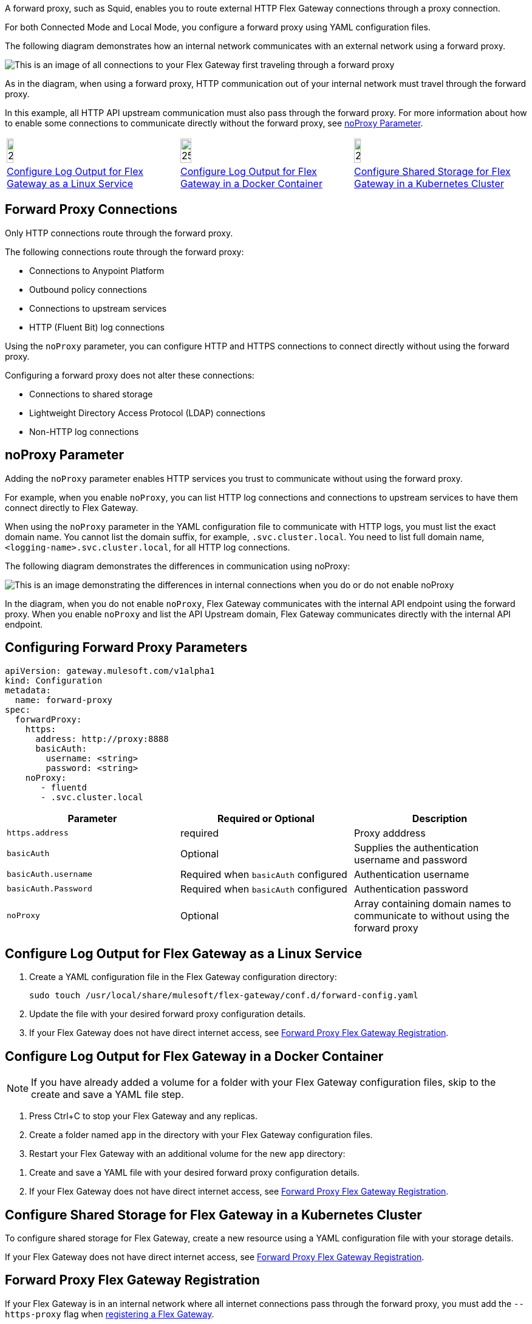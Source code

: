 //tag::intro[]
A forward proxy, such as Squid, enables you to route external HTTP Flex Gateway connections through a proxy connection.  

For both Connected Mode and Local Mode, you configure a forward proxy using YAML configuration files.

The following diagram demonstrates how an internal network communicates with an external network using a forward proxy. 

image:forward-proxy-diagram.png[This is an image of all connections to your Flex Gateway first traveling through a forward proxy, align=center]

As in the diagram, when using a forward proxy, HTTP communication out of your internal network must travel through the forward proxy. 

In this example, all HTTP API upstream communication must also pass through the forward proxy. For more information about how to enable some connections to communicate directly without the forward proxy, see <<noproxy-parameter, noProxy Parameter>>.

//end::intro[]

//tag::icon-table[]
[cols="1a,1a,1a"]
|===
|image:install-linux-logo.png[20%,20%,xref="#linux"]
|image:install-docker-logo.png[25%,25%,xref="#docker"]
|image:install-kubernetes-logo.png[20%,20%,xref="#kubernetes"]

|<<linux>>
|<<docker>>
|<<kubernetes>>
|===

//end::icon-table[]

//tag::connections[]
== Forward Proxy Connections
Only HTTP connections route through the forward proxy.

The following connections route through the forward proxy:

* Connections to Anypoint Platform
* Outbound policy connections
* Connections to upstream services
* HTTP (Fluent Bit) log connections

Using the `noProxy` parameter, you can configure HTTP and HTTPS connections to connect directly without using the forward proxy.

Configuring a forward proxy does not alter these connections:

* Connections to shared storage
* Lightweight Directory Access Protocol (LDAP) connections
* Non-HTTP log connections

//end::connections[]

//tag::noproxy[]
== noProxy Parameter

Adding the `noProxy` parameter enables HTTP services you trust to communicate without using the forward proxy.

For example, when you enable `noProxy`, you can list HTTP log connections and connections to upstream services to have them connect directly to Flex Gateway. 

When using the `noProxy` parameter in the YAML configuration file to communicate with HTTP logs, you must list the exact domain name. You cannot list the domain suffix, for example, `.svc.cluster.local`. You need to list full domain name, `<logging-name>.svc.cluster.local`, for all HTTP log connections.

The following diagram demonstrates the differences in communication using noProxy:

image:no-proxy-diagram.png[This is an image demonstrating the differences in internal connections when you do or do not enable noProxy, align=center]

In the diagram, when you do not enable `noProxy`, Flex Gateway communicates with the internal API endpoint using the forward proxy. When you enable `noProxy` and list the API Upstream domain, Flex Gateway communicates directly with the internal API endpoint.

//end::noproxy[]

//tag::forward-proxy-parameters[]
== Configuring Forward Proxy Parameters

[source,yaml]
----
apiVersion: gateway.mulesoft.com/v1alpha1
kind: Configuration
metadata:
  name: forward-proxy
spec:
  forwardProxy: 
    https: 
      address: http://proxy:8888 
      basicAuth: 
        username: <string> 
        password: <string> 
    noProxy: 
       - fluentd
       - .svc.cluster.local

----

|===
|Parameter | Required or Optional | Description

| `https.address`
| required
| Proxy adddress

| `basicAuth`
| Optional
| Supplies the authentication username and password

| `basicAuth.username`
| Required when `basicAuth` configured
| Authentication username

| `basicAuth.Password`
| Required when `basicAuth` configured
| Authentication password

| `noProxy`
| Optional
| Array containing domain names to communicate to without using the forward proxy
|===

//end::forward-proxy-parameters[]

//tag::linux[]

[[linux]]
== Configure Log Output for Flex Gateway as a Linux Service

. Create a YAML configuration file in the Flex Gateway configuration directory:
+
[source,ssh]
----
sudo touch /usr/local/share/mulesoft/flex-gateway/conf.d/forward-config.yaml
----

. Update the file with your desired forward proxy configuration details.
. If your Flex Gateway does not have direct internet access, see <<proxy-registration, Forward Proxy Flex Gateway Registration>>.
//end::linux[]

//tag::docker[]

[[docker]]
== Configure Log Output for Flex Gateway in a Docker Container

NOTE: If you have already added a volume for a folder with your
Flex Gateway configuration files, skip to the create and save a YAML file step.

. Press Ctrl+C to stop your Flex Gateway and any replicas.
. Create a folder named `app` in the directory with your Flex Gateway configuration files.
. Restart your Flex Gateway with an additional volume for the new `app` directory:
//end::docker[]

//tag::docker2[]
. Create and save a YAML file with your desired forward proxy configuration details.
. If your Flex Gateway does not have direct internet access, see <<proxy-registration, Forward Proxy Flex Gateway Registration>>.
//end::docker2[]

//tag::k8s[]

[[kubernetes]]
== Configure Shared Storage for Flex Gateway in a Kubernetes Cluster

To configure shared storage for Flex Gateway, create a new resource using
a YAML configuration file with your storage details.

If your Flex Gateway does not have direct internet access, see <<proxy-registration, Forward Proxy Flex Gateway Registration>>.
//end::k8s[]

//tag::proxy-registration[]

[[proxy-registration]]
== Forward Proxy Flex Gateway Registration

If your Flex Gateway is in an internal network where all internet connections pass through the forward proxy, you must add the `--https-proxy` flag when xref:flex-{page-mode}-reg-run.adoc[registering a Flex Gateway].

Add the `--https-proxy` flag with your proxy `address` parameter:
----
--https-proxy=http://proxy:8888
----

Provide your `username` and `password` parameters if you enable `basicAuth`:
----
--https-proxy=http://<username>:<password>@proxy:8888
----

The following sample registration command shows flag placement:
[source,ssh]
----
flexctl register \
--username=<your-username> \
--password=<your-password> \
--environment=<your-environment-id> \
--organization=<your-org-id> \
--output-directory=/usr/local/share/mulesoft/flex-gateway/conf.d \
--https-proxy=http://<username>:<password>@proxy:8888 \ 
my-gateway
----

NOTE: Use the relevant registration command for your Flex Gateway deployment.

//end::proxy-registration[]
